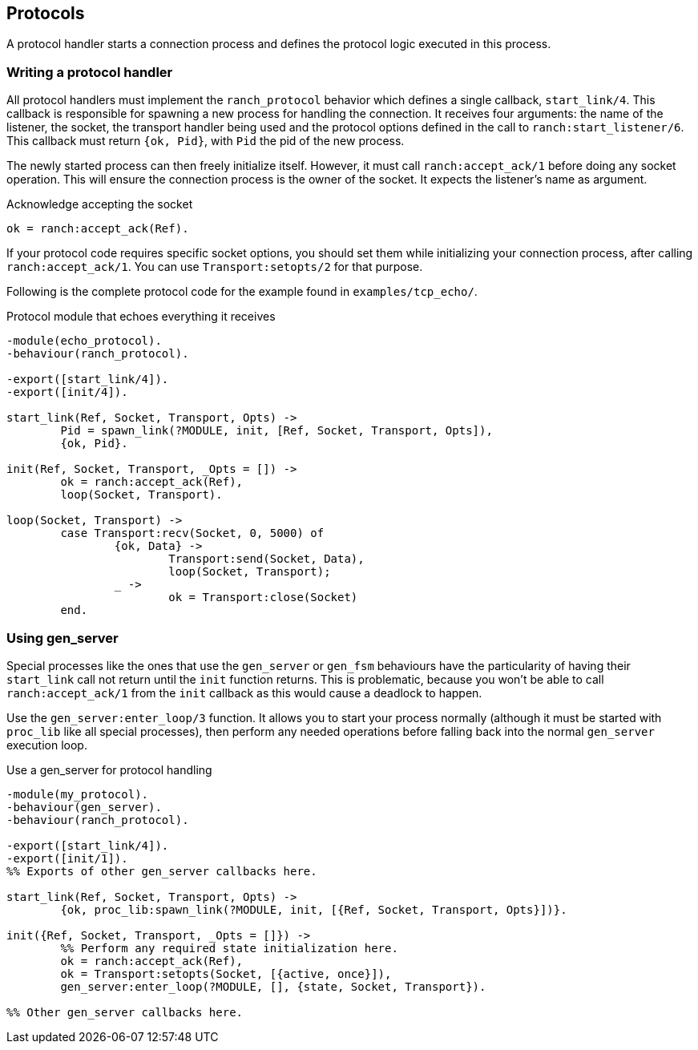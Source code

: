 == Protocols

A protocol handler starts a connection process and defines the
protocol logic executed in this process.

=== Writing a protocol handler

All protocol handlers must implement the `ranch_protocol` behavior
which defines a single callback, `start_link/4`. This callback is
responsible for spawning a new process for handling the connection.
It receives four arguments: the name of the listener, the socket, the
transport handler being used and the protocol options defined in
the call to `ranch:start_listener/6`. This callback must
return `{ok, Pid}`, with `Pid` the pid of the new process.

The newly started process can then freely initialize itself. However,
it must call `ranch:accept_ack/1` before doing any socket operation.
This will ensure the connection process is the owner of the socket.
It expects the listener's name as argument.

.Acknowledge accepting the socket

[source,erlang]
ok = ranch:accept_ack(Ref).

If your protocol code requires specific socket options, you should
set them while initializing your connection process, after
calling `ranch:accept_ack/1`. You can use `Transport:setopts/2`
for that purpose.

Following is the complete protocol code for the example found
in `examples/tcp_echo/`.

.Protocol module that echoes everything it receives

[source,erlang]
----
-module(echo_protocol).
-behaviour(ranch_protocol).

-export([start_link/4]).
-export([init/4]).

start_link(Ref, Socket, Transport, Opts) ->
	Pid = spawn_link(?MODULE, init, [Ref, Socket, Transport, Opts]),
	{ok, Pid}.

init(Ref, Socket, Transport, _Opts = []) ->
	ok = ranch:accept_ack(Ref),
	loop(Socket, Transport).

loop(Socket, Transport) ->
	case Transport:recv(Socket, 0, 5000) of
		{ok, Data} ->
			Transport:send(Socket, Data),
			loop(Socket, Transport);
		_ ->
			ok = Transport:close(Socket)
	end.
----

=== Using gen_server

Special processes like the ones that use the `gen_server` or `gen_fsm`
behaviours have the particularity of having their `start_link` call not
return until the `init` function returns. This is problematic, because
you won't be able to call `ranch:accept_ack/1` from the `init` callback
as this would cause a deadlock to happen.

Use the `gen_server:enter_loop/3` function. It allows you to start your process
normally (although it must be started with `proc_lib` like all special
processes), then perform any needed operations before falling back into
the normal `gen_server` execution loop.

.Use a gen_server for protocol handling

[source,erlang]
----
-module(my_protocol).
-behaviour(gen_server).
-behaviour(ranch_protocol).

-export([start_link/4]).
-export([init/1]).
%% Exports of other gen_server callbacks here.

start_link(Ref, Socket, Transport, Opts) ->
	{ok, proc_lib:spawn_link(?MODULE, init, [{Ref, Socket, Transport, Opts}])}.

init({Ref, Socket, Transport, _Opts = []}) ->
	%% Perform any required state initialization here.
	ok = ranch:accept_ack(Ref),
	ok = Transport:setopts(Socket, [{active, once}]),
	gen_server:enter_loop(?MODULE, [], {state, Socket, Transport}).

%% Other gen_server callbacks here.
----
